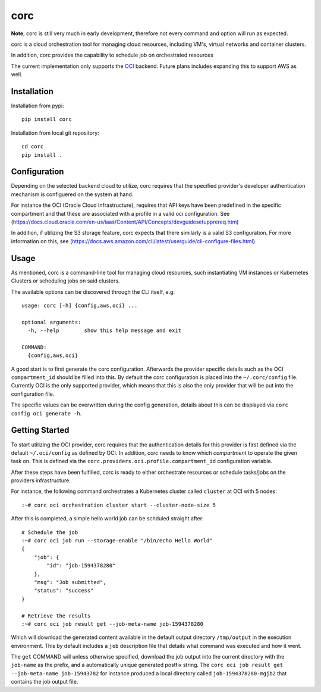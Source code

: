 ====
corc
====
.. image:: https://travis-ci.org/rasmunk/corc.svg?branch=master
    :target: https://travis-ci.org/rasmunk/corc
.. image:: https://badge.fury.io/py/corc.svg
    :target: https://badge.fury.io/py/corc

**Note**, corc is still very much in early development, therefore not every command and option will run as expected.

corc is a cloud orchestration tool for managing cloud resources,
including VM's, virtual networks and container clusters.

In addition, corc provides the capability to schedule job on orchestrated resources

The current implementation only supports the `OCI <https://en.wikipedia.org/wiki/Oracle_Cloud>`_ backend.
Future plans includes expanding this to support AWS as well.

------------
Installation
------------

Installation from pypi::

    pip install corc


Installation from local git repository::

    cd corc
    pip install .

-------------
Configuration
-------------

Depending on the selected backend cloud to utilize, corc requires that the specified provider's developer authentication mechanism is configuered on the system at hand.

For instance the OCI (Oracle Cloud Infrastructure), requires that API keys have been predefined in the specific compartment and that these are associated
with a profile in a valid oci configuration. See (https://docs.cloud.oracle.com/en-us/iaas/Content/API/Concepts/devguidesetupprereq.htm)

In addition, if utilizing the S3 storage feature, corc expects that there similarly is a valid S3 configuration.
For more information on this, see (https://docs.aws.amazon.com/cli/latest/userguide/cli-configure-files.html)


-----
Usage
-----

As mentioned, corc is a command-line tool for managing cloud resources, such instantiating VM instances or Kubernetes Clusters or scheduling jobs on said clusters.

The available options can be discovered through the CLI itself, e.g::

    usage: corc [-h] {config,aws,oci} ...

    optional arguments:
      -h, --help        show this help message and exit

    COMMAND:
      {config,aws,oci}

A good start is to first generate the corc configuration. Afterwards the provider specific details such as the OCI ``compartment_id`` should be filled into this.
By default the corc configuration is placed into the ``~/.corc/config`` file. Currently OCI is the only supported provider, which means that this is also the only provider that will be put into the configuration file.

The specific values can be overwritten during the config generation, details about this can be displayed via ``corc config oci generate -h``.

---------------
Getting Started
---------------

To start utilizing the OCI provider, corc requires that the authentication details for this provider is first defined via the default ``~/.oci/config`` as defined by OCI. In addition, `corc` needs to know which `compartment` to operate the given task on. This is defined via the ``corc.providers.oci.profile.compartment_id`` configuration variable.

After these steps have been fulfilled, corc is ready to either orchestrate resources or schedule tasks/jobs on the providers infrastructure.

For instance, the following command orchestrates a Kubernetes cluster called ``cluster`` at OCI with 5 nodes::

    :~# corc oci orchestration cluster start --cluster-node-size 5

After this is completed, a simple hello world job can be schduled straight after::

    # Schedule the job
    :~# corc oci job run --storage-enable "/bin/echo Hello World"
    {
        "job": {
            "id": "job-1594378280"
        },
        "msg": "Job submitted",
        "status": "success"
    }

    # Retrieve the results
    :~# corc oci job result get --job-meta-name job-1594378280
    
Which will download the generated content available in the default output directory ``/tmp/output`` in the execution environment.
This by default includes a ``job`` description file that details what command was executed and how it went.

The ``get`` COMMAND will unless otherwise specified, download the job output into the current directory with the ``job-name`` as the prefix, and a automatically unique generated postfix string. The ``corc oci job result get --job-meta-name job-15943782`` for instance produced a local directory called ``job-1594378280-mgjb2`` that contains the job output file.
